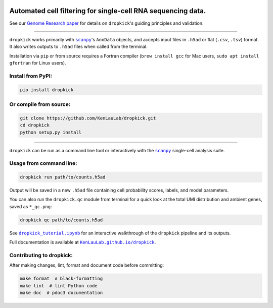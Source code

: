 |Dropkick Logo|

|Latest Version|

Automated cell filtering for single-cell RNA sequencing data.
~~~~~~~~~~~~~~~~~~~~~~~~~~~~~~~~~~~~~~~~~~~~~~~~~~~~~~~~~~~~~

See our `Genome Research paper <https://doi.org/10.1101/gr.271908.120>`_ for details on ``dropkick``'s guiding principles and validation.

----

``dropkick`` works primarily with |scanpy|_'s ``AnnData`` objects, and accepts input files in ``.h5ad`` or flat (``.csv``, ``.tsv``) format. It also writes outputs to ``.h5ad`` files when called from the terminal.

Installation via ``pip`` or from source requires a Fortran compiler (``brew install gcc`` for Mac users, ``sudo apt install gfortran`` for Linux users).

Install from PyPI:
^^^^^^^^^^^^^^^^^^
.. code:: bash

   pip install dropkick

Or compile from source:
^^^^^^^^^^^^^^^^^^^^^^^
.. code:: bash

   git clone https://github.com/KenLauLab/dropkick.git
   cd dropkick
   python setup.py install

----

``dropkick`` can be run as a command line tool or interactively with the
|scanpy|_ single-cell analysis suite.

Usage from command line:
^^^^^^^^^^^^^^^^^^^^^^^^

.. code:: bash

   dropkick run path/to/counts.h5ad

Output will be saved in a new ``.h5ad`` file containing cell probability
scores, labels, and model parameters.

You can also run the ``dropkick.qc`` module from terminal for a quick
look at the total UMI distribution and ambient genes, saved as
``*_qc.png``:

.. code:: bash

   dropkick qc path/to/counts.h5ad

See |dropkick_tutorial.ipynb|_ for an
interactive walkthrough of the ``dropkick`` pipeline and its outputs.

Full documentation is available at |KenLauLab.github.io/dropkick|_.

Contributing to dropkick:
^^^^^^^^^^^^^^^^^^^^^^^^^

After making changes, lint, format and document code before committing:

.. code:: bash

   make format  # black-formatting
   make lint  # lint Python code
   make doc  # pdoc3 documentation

.. |Dropkick Logo| image:: https://github.com/KenLauLab/dropkick/blob/master/data/dropkick_logo.png

.. |Latest Version| image:: https://img.shields.io/pypi/v/dropkick
   :target: https://pypi.python.org/pypi/dropkick/

.. |scanpy| replace:: ``scanpy``
.. _scanpy: https://icb-scanpy.readthedocs-hosted.com/en/stable/

.. |dropkick_tutorial.ipynb| replace:: ``dropkick_tutorial.ipynb``
.. _dropkick_tutorial.ipynb: dropkick_tutorial.ipynb

.. |KenLauLab.github.io/dropkick| replace:: ``KenLauLab.github.io/dropkick``
.. _KenLauLab.github.io/dropkick: https://kenlaulab.github.io/dropkick/
